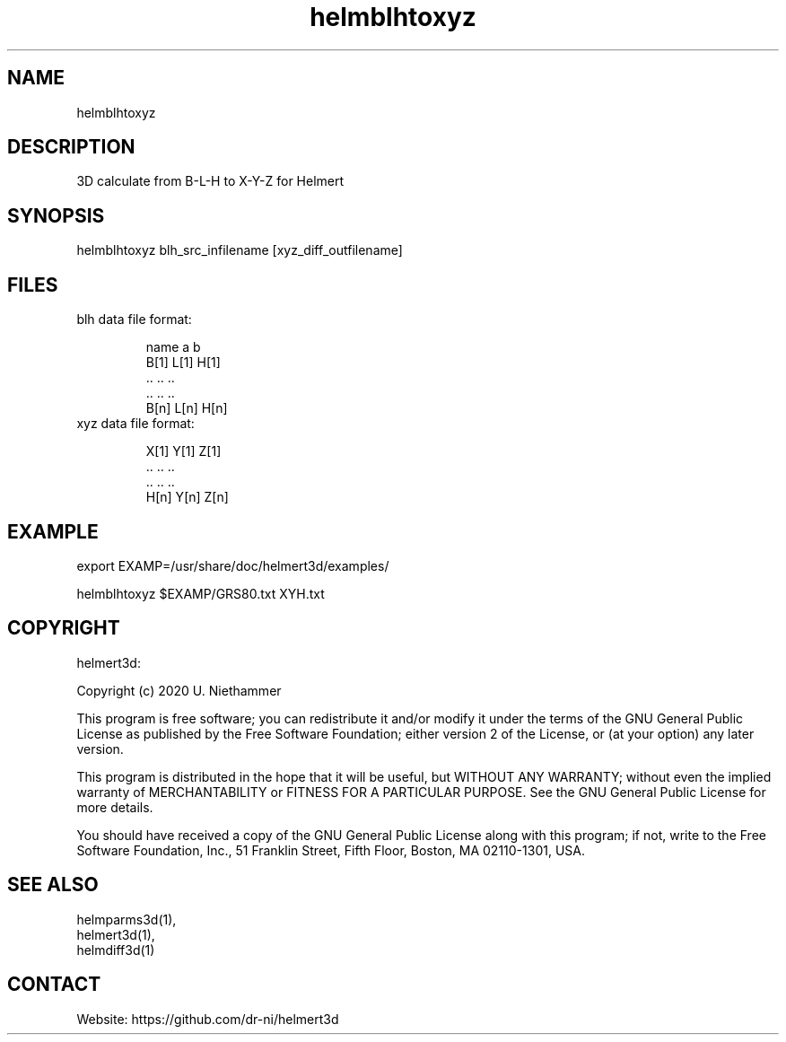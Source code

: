 .TH "helmblhtoxyz" 1 1.0.2 "25 Nov 2021" "User Manual"

.SH NAME
helmblhtoxyz

.SH DESCRIPTION
3D calculate from B-L-H to X-Y-Z for Helmert

.SH SYNOPSIS
helmblhtoxyz blh_src_infilename [xyz_diff_outfilename]

.SH FILES
.TP
blh data file format:

 name a    b
 B[1] L[1] H[1]
 ..   ..   ..
 ..   ..   ..
 B[n] L[n] H[n]
.TP
xyz data file format:

 X[1] Y[1] Z[1]
 ..   ..   ..
 ..   ..   ..
 H[n] Y[n] Z[n]

.SH EXAMPLE
 export EXAMP=/usr/share/doc/helmert3d/examples/

 helmblhtoxyz $EXAMP/GRS80.txt XYH.txt

.SH COPYRIGHT
helmert3d:

Copyright (c) 2020 U. Niethammer

This program is free software; you can redistribute it and/or modify
it under the terms of the GNU General Public License as published by
the Free Software Foundation; either version 2 of the License, or (at
your option) any later version.

This program is distributed in the hope that it will be useful, but
WITHOUT ANY WARRANTY; without even the implied warranty of
MERCHANTABILITY or FITNESS FOR A PARTICULAR PURPOSE. See the GNU
General Public License for more details.

You should have received a copy of the GNU General Public License
along with this program; if not, write to the Free Software
Foundation, Inc., 51 Franklin Street, Fifth Floor, Boston, MA 02110-1301, USA.

.SH SEE ALSO
 helmparms3d(1),
 helmert3d(1),
 helmdiff3d(1)

.SH CONTACT
 Website: https://github.com/dr-ni/helmert3d

